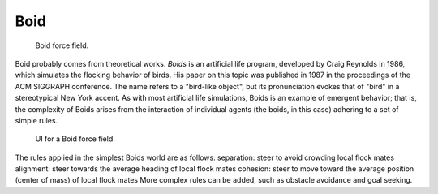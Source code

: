 
****
Boid
****

.. figure:: /images/force_field_type_boid.jpg
   :width: 400px

   Boid force field.

Boid probably comes from theoretical works. *Boids* is an artificial life program,
developed by Craig Reynolds in 1986, which simulates the flocking behavior of birds.
His paper on this topic was published in 1987 in the proceedings of the ACM SIGGRAPH conference.
The name refers to a "bird-like object",
but its pronunciation evokes that of "bird" in a stereotypical New York accent.
As with most artificial life simulations, Boids is an example of emergent behavior; that is,
the complexity of Boids arises from the interaction of individual agents (the boids,
in this case) adhering to a set of simple rules.

.. figure:: /images/force_field_panel_boid.jpg
   :width: 400px

   UI for a Boid force field.

The rules applied in the simplest Boids world are as follows:
separation: steer to avoid crowding local flock mates
alignment: steer towards the average heading of local flock mates
cohesion: steer to move toward the average position (center of mass) of local flock mates
More complex rules can be added, such as obstacle avoidance and goal seeking.
